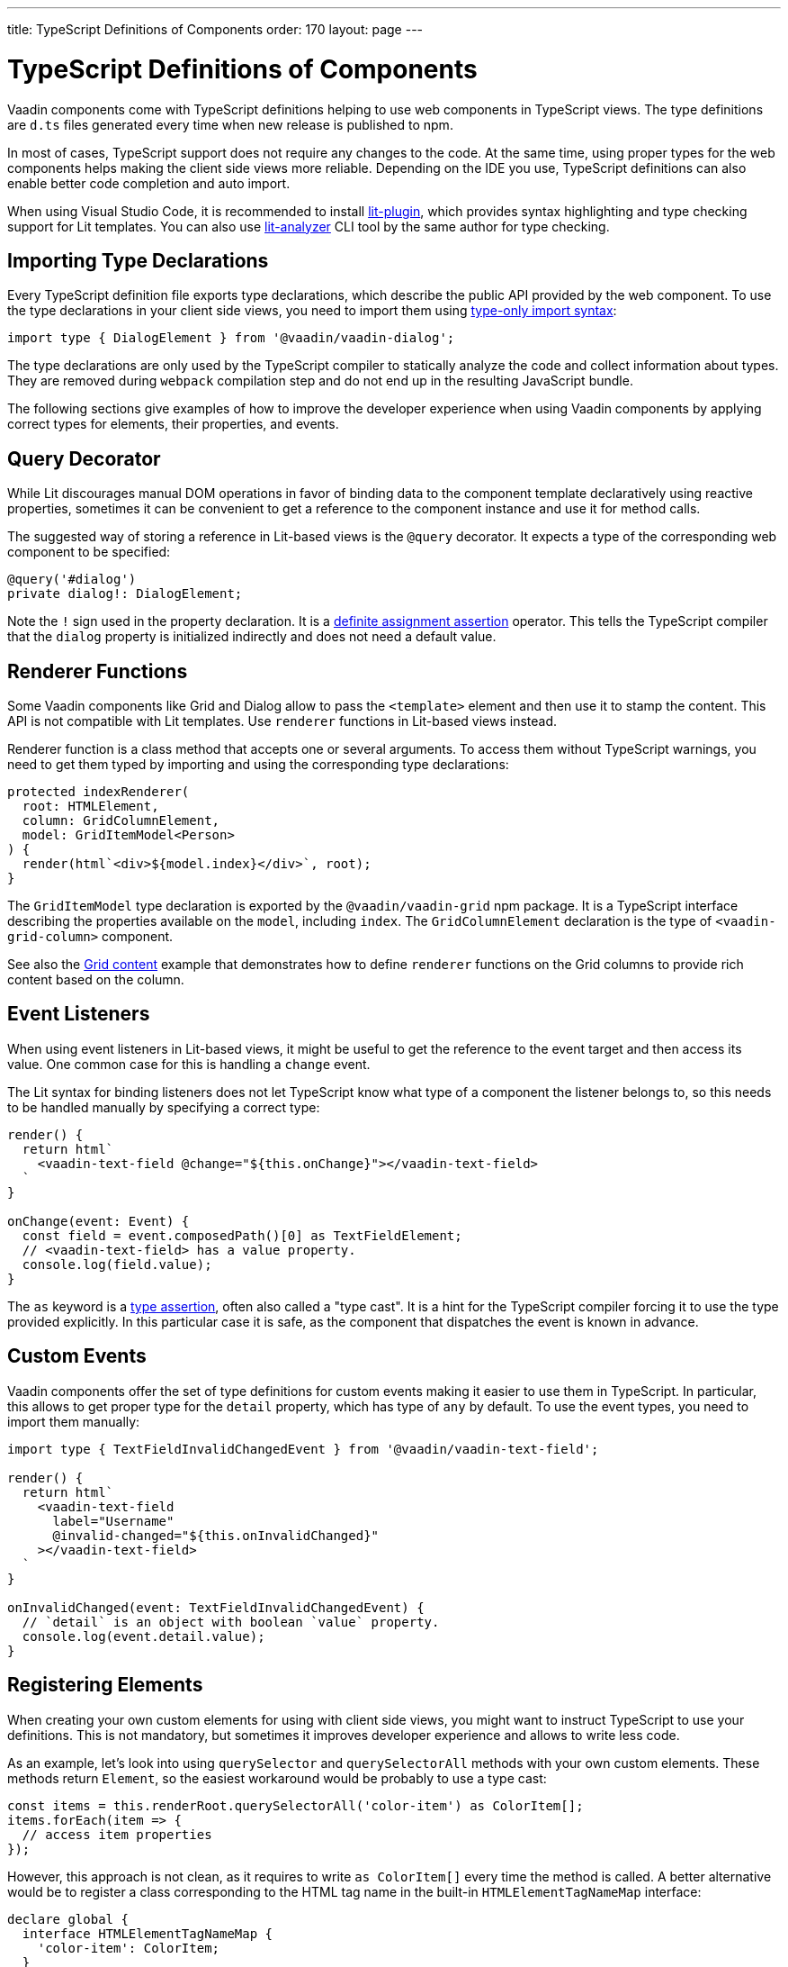 ---
title: TypeScript Definitions of Components
order: 170
layout: page
---

= TypeScript Definitions of Components

[since:com.vaadin:vaadin@V17]#Vaadin components come with TypeScript definitions# helping to use web components in TypeScript views.
The type definitions are `d.ts` files generated every time when new release is published to npm.

In most of cases, TypeScript support does not require any changes to the code.
At the same time, using proper types for the web components helps making the client side views more reliable.
Depending on the IDE you use, TypeScript definitions can also enable better code completion and auto import.

When using Visual Studio Code, it is recommended to install https://marketplace.visualstudio.com/items?itemName=runem.lit-plugin[lit-plugin], which provides syntax highlighting and type checking support for Lit templates.
You can also use https://www.npmjs.com/package/lit-analyzer[lit-analyzer] CLI tool by the same author for type checking.

== Importing Type Declarations [[importing-type-declarations]]

Every TypeScript definition file exports type declarations, which describe the public API provided by the web component.
To use the type declarations in your client side views, you need to import them using https://www.typescriptlang.org/docs/handbook/release-notes/typescript-3-8.html#type-only-imports-and-exports[type-only import syntax]:

[source,typescript]
----
import type { DialogElement } from '@vaadin/vaadin-dialog';
----

The type declarations are only used by the TypeScript compiler to statically analyze the code and collect information about types.
They are removed during `webpack` compilation step and do not end up in the resulting JavaScript bundle.

The following sections give examples of how to improve the developer experience when using Vaadin components by applying correct types for elements, their properties, and events.

== Query Decorator [[query-decorator]]

While Lit discourages manual DOM operations in favor of binding data to the component template declaratively using reactive properties, sometimes it can be convenient to get a reference to the component instance and use it for method calls.

The suggested way of storing a reference in Lit-based views is the `@query` decorator.
It expects a type of the corresponding web component to be specified:

[source,typescript]
----
@query('#dialog')
private dialog!: DialogElement;
----

Note the `!` sign used in the property declaration.
It is a https://www.typescriptlang.org/docs/handbook/release-notes/typescript-2-7.html#definite-assignment-assertions[definite assignment assertion]
operator.
This tells the TypeScript compiler that the `dialog` property is initialized indirectly and does not need a default value.

== Renderer Functions [[renderer-functions]]

Some Vaadin components like Grid and Dialog allow to pass the `<template>` element and then use it to stamp the content.
This API is not compatible with Lit templates. Use `renderer` functions in Lit-based views instead.

Renderer function is a class method that accepts one or several arguments.
To access them without TypeScript warnings, you need to get them typed by importing and using the corresponding type declarations:

[source,typescript]
----
protected indexRenderer(
  root: HTMLElement,
  column: GridColumnElement,
  model: GridItemModel<Person>
) {
  render(html`<div>${model.index}</div>`, root);
}
----

The `GridItemModel` type declaration is exported by the `@vaadin/vaadin-grid` npm package.
It is a TypeScript interface describing the properties available on the `model`, including `index`.
The `GridColumnElement` declaration is the type of `<vaadin-grid-column>` component.

See also the <<../../ds/components/grid/#content, Grid content>> example that demonstrates how to define `renderer` functions on the Grid columns to provide rich content based on the column.

== Event Listeners [[event-listeners]]

When using event listeners in Lit-based views, it might be useful to get the reference to the event target and then access its value.
One common case for this is handling a `change` event.

The Lit syntax for binding listeners does not let TypeScript know what type of a component the listener belongs to, so this needs to be handled manually by specifying a correct type:

[source,typescript]
----
render() {
  return html`
    <vaadin-text-field @change="${this.onChange}"></vaadin-text-field>
  `
}

onChange(event: Event) {
  const field = event.composedPath()[0] as TextFieldElement;
  // <vaadin-text-field> has a value property.
  console.log(field.value);
}
----

The `as` keyword is a https://www.typescriptlang.org/docs/handbook/basic-types.html#type-assertions[type assertion], often also called a "type cast".
It is a hint for the TypeScript compiler forcing it to use the type provided explicitly.
In this particular case it is safe, as the component that dispatches the event is known in advance.

[role="since:com.vaadin:vaadin@V19"]
== Custom Events [[custom-events]]


Vaadin components offer the set of type definitions for custom events making it easier to use them in TypeScript.
In particular, this allows to get proper type for the `detail` property, which has type of `any` by default.
To use the event types, you need to import them manually:

[source,typescript]
----
import type { TextFieldInvalidChangedEvent } from '@vaadin/vaadin-text-field';

render() {
  return html`
    <vaadin-text-field
      label="Username"
      @invalid-changed="${this.onInvalidChanged}"
    ></vaadin-text-field>
  `
}

onInvalidChanged(event: TextFieldInvalidChangedEvent) {
  // `detail` is an object with boolean `value` property.
  console.log(event.detail.value);
}
----

== Registering Elements [[registering-elements]]

When creating your own custom elements for using with client side views, you might want to instruct TypeScript to use your definitions.
This is not mandatory, but sometimes it improves developer experience and allows to write less code.

As an example, let's look into using `querySelector` and `querySelectorAll` methods with your own custom elements.
These methods return `Element`, so the easiest workaround would be probably to use a type cast:

[source,typescript]
----
const items = this.renderRoot.querySelectorAll('color-item') as ColorItem[];
items.forEach(item => {
  // access item properties
});
----

However, this approach is not clean, as it requires to write `as ColorItem[]` every time the method is called.
A better alternative would be to register a class corresponding to the HTML tag name in the built-in `HTMLElementTagNameMap` interface:

[source,typescript]
----
declare global {
  interface HTMLElementTagNameMap {
    'color-item': ColorItem;
  }
}
----

Now, every time when you call `querySelector` or `querySelectorAll` with a corresponding tag name,
TypeScript compiler can infer the proper type automatically, making the type cast no longer necessary:

[source,typescript]
----
const items = this.renderRoot.querySelectorAll('color-item');
items.forEach(item => {
  // access item properties
});
----

The TypeScript definitions for Vaadin components provide these registrations.
This allows to avoid writing type casts when using certain DOM methods.
Apart from the query methods, this applies to other methods, such as `createElement` and `closest`.

[role="since:com.vaadin:vaadin@V21"]
== Generic Types [[generic-types]]

Certain Vaadin components, namely Grid, Combo Box, CRUD, and Virtual List, support setting the `items` property as an array of objects.
Typically, when you use a component, you know the expected type of the object in advance and can provide it explicitly.

In TypeScript, this could be achieved using https://www.typescriptlang.org/docs/handbook/generics.html#generic-types[generic types].
For example, a Grid type can be specified using `@query` decorator:

[source,typescript]
----
@query('#grid')
private grid!: GridElement<Person>;
----

Note that this type does not get inferred by the component internally.
That's why the same generic type needs to be passed to `model` argument of the `renderer` function:

[source,typescript]
----
nameRenderer(
  root: HTMLElement,
  column: GridColumnElement,
  model: GridItemModel<Person>
) {
  const user = model.item as User;
  render(html`<div>${user.firstName} ${user.lastName}</div>`, root);
}
----

Type argument can be also used in event listeners to detect changes of some properties:

[source,typescript]
----
onSelectedItemChanged(event: ComboBoxSelectedItemChangedEvent<Person>) {
  // `detail` is an object of a `value` property of type `Person`
  console.log(event.detail.value);
}
----

Generic types arguments can be passed to various properties and TypeScript interfaces listed below.

=== Combo Box Generic Types [[combo-box-generic-types]]

The following Combo Box properties support generic types:

- `dataProvider`
- `filteredItems`
- `items`
- `renderer`
- `selectedItem`

The following Combo Box interfaces support generic type argument:

- `ComboBoxDataProvider`
- `ComboBoxDataProviderCallback`
- `ComboBoxItemModel`
- `ComboBoxRenderer`
- `ComboBoxSelectedItemChangedEvent`

=== CRUD Generic Types [[crud-generic-types]]

The following CRUD properties support generic types:

- `dataProvider`
- `editedItem`
- `items`

The following CRUD interfaces support generic type argument:

- `CrudCancelEvent`
- `CrudDataProviderCallback`
- `CrudDataProvider`
- `CrudDeleteEvent`
- `CrudEditEvent`
- `CrudEditedItemChangedEvent`
- `CrudItemsChangedEvent`
- `CrudSaveEvent`

=== Grid Generic Types [[grid-generic-types]]

The following Grid properties support generic types:

- `activeItem`
- `cellClassNameGenerator`
- `dataProvider`
- `dragFilter`
- `dropFilter`
- `expandedItems`
- `items`
- `rowDetailsRenderer`
- `selectedItems`

The following Grid column properties support generic types:

- `footerRenderer`
- `headerRenderer`
- `renderer`

The following Grid interfaces support generic type argument:

- `GridActiveItemChangedEvent`
- `GridBodyRenderer`
- `GridCellActivateEvent`
- `GridCellClassNameGenerator`
- `GridCellFocusEvent`
- `GridColumnReorderEvent`
- `GridColumnResizeEvent`
- `GridDataProvider`
- `GridDragAndDropFilter`
- `GridDragStartEvent`
- `GridDropEvent`
- `GridExpandedItemsChangedEvent`
- `GridEventContext`
- `GridItemModel`
- `GridRowDetailsRenderer`
- `GridSelectedItemsChangedEvent`

=== Virtual List Generic Types [[virtual-list-generic-types]]

The following Virtual List properties support generic types:

- `items`
- `renderer`

The following Virtual List interfaces support generic type argument:

- `VirtualListItemModel`
- `VirtualListRenderer`
